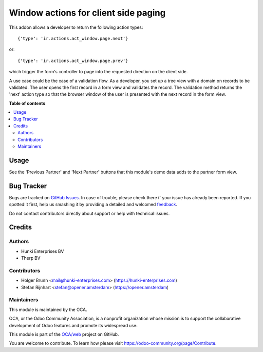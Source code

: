 =====================================
Window actions for client side paging
=====================================

.. !!!!!!!!!!!!!!!!!!!!!!!!!!!!!!!!!!!!!!!!!!!!!!!!!!!!
   !! This file is generated by oca-gen-addon-readme !!
   !! changes will be overwritten.                   !!
   !!!!!!!!!!!!!!!!!!!!!!!!!!!!!!!!!!!!!!!!!!!!!!!!!!!!

.. |badge1| image:: https://img.shields.io/badge/maturity-Beta-yellow.png
    :target: https://odoo-community.org/page/development-status
    :alt: Beta
.. |badge2| image:: https://img.shields.io/badge/licence-AGPL--3-blue.png
    :target: http://www.gnu.org/licenses/agpl-3.0-standalone.html
    :alt: License: AGPL-3
.. |badge3| image:: https://img.shields.io/badge/github-OCA%2Fweb-lightgray.png?logo=github
    :target: https://github.com/OCA/web/tree/16.0/web_ir_actions_act_window_page
    :alt: OCA/web
.. |badge4| image:: https://img.shields.io/badge/weblate-Translate%20me-F47D42.png
    :target: https://translation.odoo-community.org/projects/web-16-0/web-16-0-web_ir_actions_act_window_page
    :alt: Translate me on Weblate
.. |badge5| image:: https://img.shields.io/badge/runbot-Try%20me-875A7B.png
    :target: https://runbot.odoo-community.org/runbot/162/16.0
    :alt: Try me on Runbot

|badge1| |badge2| |badge3| |badge4| |badge5| 

This addon allows a developer to return the following action types::

{'type': 'ir.actions.act_window.page.next'}

or::

{'type': 'ir.actions.act_window.page.prev'}

which trigger the form's controller to page into the requested direction on the client
side.

A use case could be the case of a validation flow. As a developer, you set up a tree
view with a domain on records to be validated. The user opens the first record in a form
view and validates the record. The validation method returns the 'next' action type so
that the browser window of the user is presented with the next record in the form view.

**Table of contents**

.. contents::
   :local:

Usage
=====

See the 'Previous Partner' and 'Next Partner' buttons that this module's demo data adds
to the partner form view.

Bug Tracker
===========

Bugs are tracked on `GitHub Issues <https://github.com/OCA/web/issues>`_.
In case of trouble, please check there if your issue has already been reported.
If you spotted it first, help us smashing it by providing a detailed and welcomed
`feedback <https://github.com/OCA/web/issues/new?body=module:%20web_ir_actions_act_window_page%0Aversion:%2016.0%0A%0A**Steps%20to%20reproduce**%0A-%20...%0A%0A**Current%20behavior**%0A%0A**Expected%20behavior**>`_.

Do not contact contributors directly about support or help with technical issues.

Credits
=======

Authors
~~~~~~~

* Hunki Enterprises BV
* Therp BV

Contributors
~~~~~~~~~~~~

* Holger Brunn <mail@hunki-enterprises.com> (https://hunki-enterprises.com)
* Stefan Rijnhart <stefan@opener.amsterdam> (https://opener.amsterdam)

Maintainers
~~~~~~~~~~~

This module is maintained by the OCA.

.. image:: https://odoo-community.org/logo.png
   :alt: Odoo Community Association
   :target: https://odoo-community.org

OCA, or the Odoo Community Association, is a nonprofit organization whose
mission is to support the collaborative development of Odoo features and
promote its widespread use.

This module is part of the `OCA/web <https://github.com/OCA/web/tree/16.0/web_ir_actions_act_window_page>`_ project on GitHub.

You are welcome to contribute. To learn how please visit https://odoo-community.org/page/Contribute.
